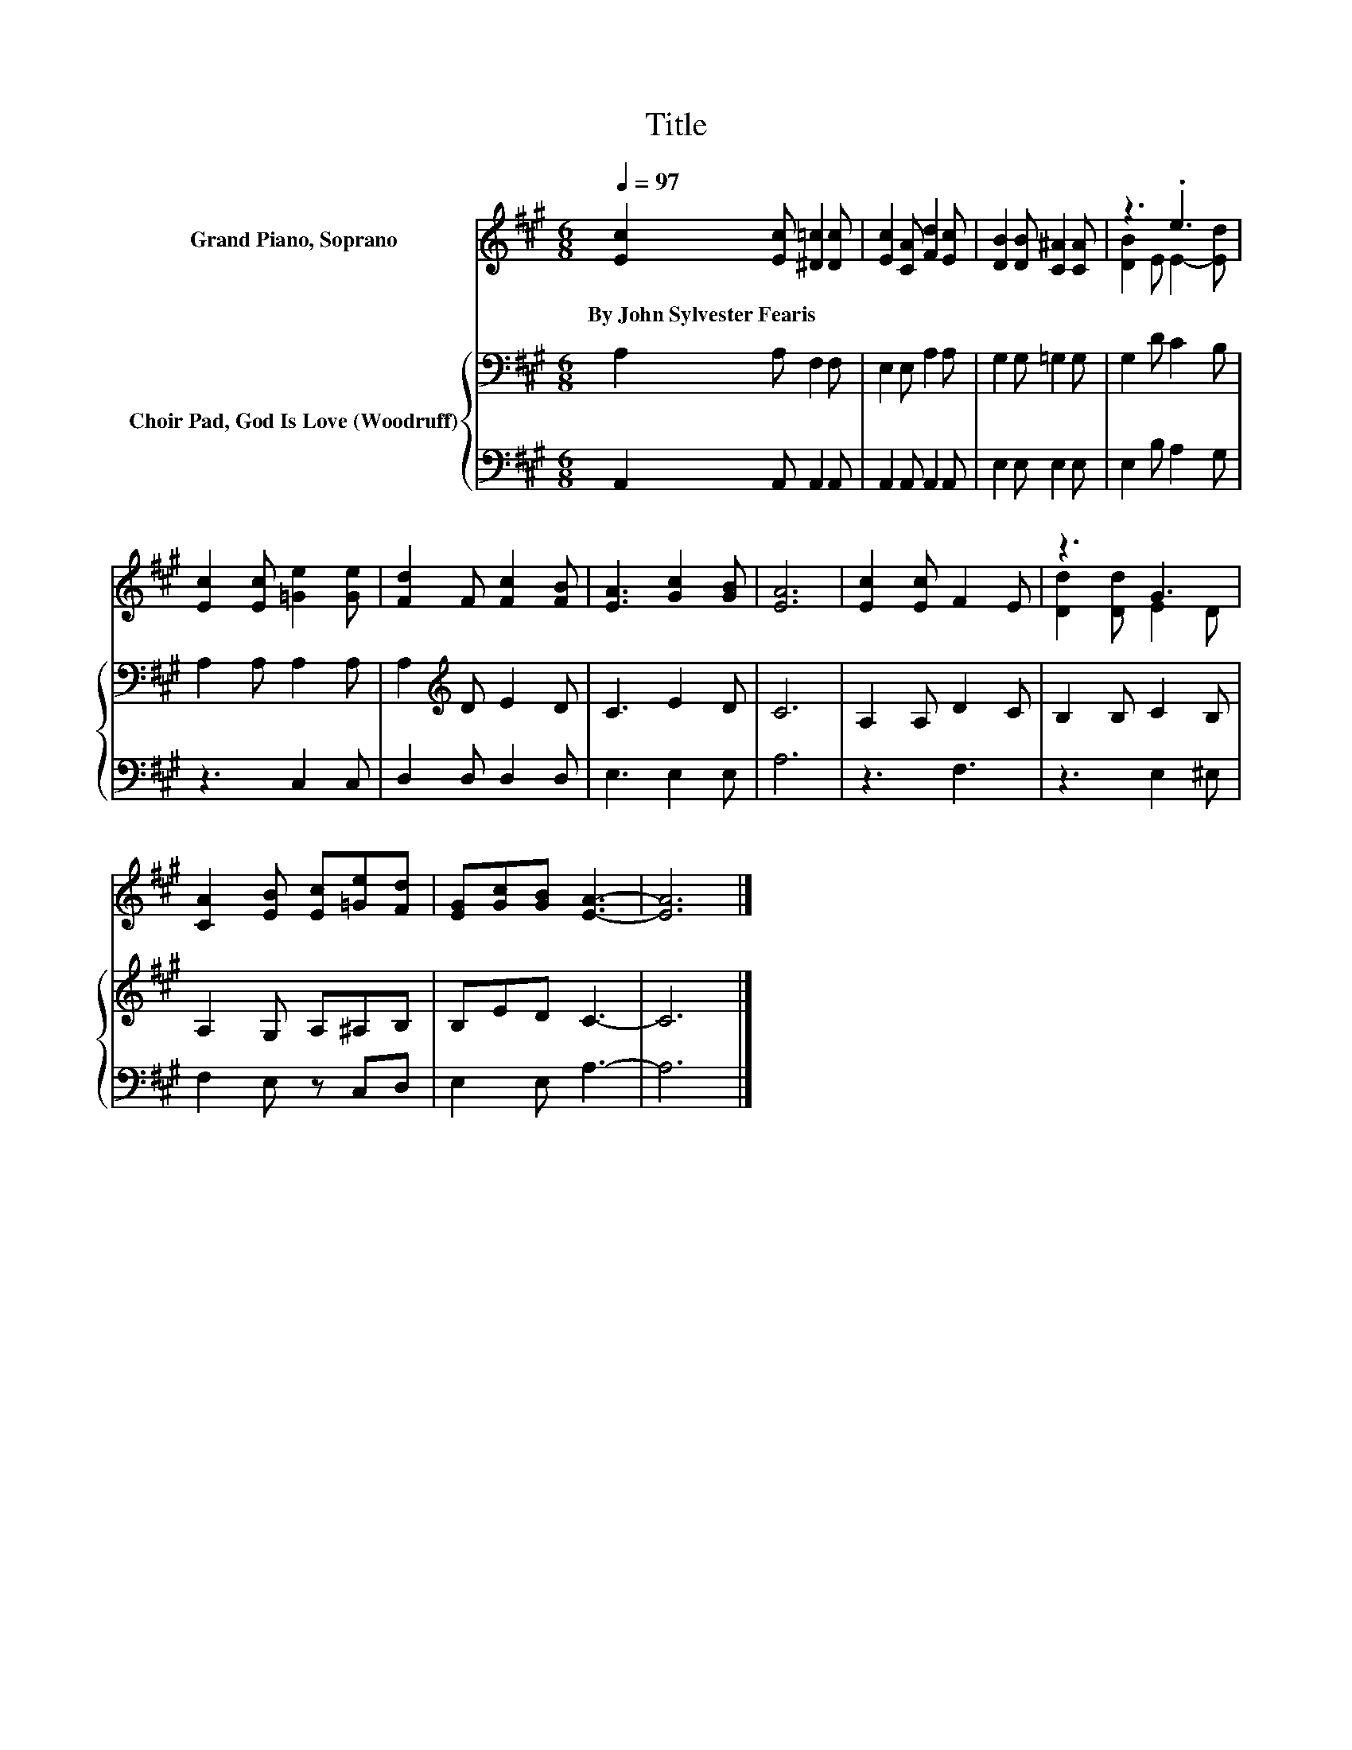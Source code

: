 X:1
T:Title
%%score ( 1 2 ) { 3 | 4 }
L:1/8
Q:1/4=97
M:6/8
K:A
V:1 treble nm="Grand Piano, Soprano"
V:2 treble 
V:3 bass nm="Choir Pad, God Is Love (Woodruff)"
V:4 bass 
V:1
 [Ec]2 [Ec] [^D=c]2 [Dc] | [Ec]2 [CA] [Fd]2 [Ec] | [DB]2 [DB] [C^A]2 [CA] | z3 .e3 | %4
w: By~John~Sylvester~Fearis * * *||||
 [Ec]2 [Ec] [=Ge]2 [Ge] | [Fd]2 F [Fc]2 [FB] | [EA]3 [Gc]2 [GB] | [EA]6 | [Ec]2 [Ec] F2 E | z3 G3 | %10
w: ||||||
 [CA]2 [EB] [Ec][=Ge][Fd] | [EG][Gc][GB] [EA]3- | [EA]6 |] %13
w: |||
V:2
 x6 | x6 | x6 | [DB]2 E E2- [Ed] | x6 | x6 | x6 | x6 | x6 | [Dd]2 [Dd] E2 D | x6 | x6 | x6 |] %13
V:3
 A,2 A, F,2 F, | E,2 E, A,2 A, | G,2 G, =G,2 G, | G,2 D C2 B, | A,2 A, A,2 A, | %5
 A,2[K:treble] D E2 D | C3 E2 D | C6 | A,2 A, D2 C | B,2 B, C2 B, | A,2 G, A,^A,B, | B,ED C3- | %12
 C6 |] %13
V:4
 A,,2 A,, A,,2 A,, | A,,2 A,, A,,2 A,, | E,2 E, E,2 E, | E,2 B, A,2 G, | z3 C,2 C, | %5
 D,2 D, D,2 D, | E,3 E,2 E, | A,6 | z3 F,3 | z3 E,2 ^E, | F,2 E, z C,D, | E,2 E, A,3- | A,6 |] %13

